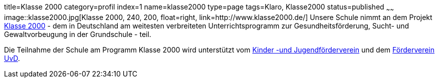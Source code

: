 title=Klasse 2000
category=profil
index=1
name=klasse2000
type=page
tags=Klaro, Klasse2000
status=published
~~~~~~
image::klasse2000.jpg[Klasse 2000, 240, 200, float=right, link=http://www.klasse2000.de/]
Unsere Schule nimmt an dem Projekt http://www.klasse2000.de/[Klasse 2000] - dem in Deutschland am weitesten verbreiteten Unterrichtsprogramm zur Gesundheitsförderung, Sucht- und Gewaltvorbeugung in der Grundschule - teil.

/////
Domain existiert nicht: http://www.kiju-enzkreis.de/
/////
Die Teilnahme der Schule am Programm Klasse 2000 wird unterstützt vom http://www.pfenz.de/wiki/Kinder-_und_Jugendf%C3%B6rderverein_Enzkreis_e%2EV%2E[Kinder -und Jugendförderverein] und dem link:/foerderverein.html[Förderverein UvD].